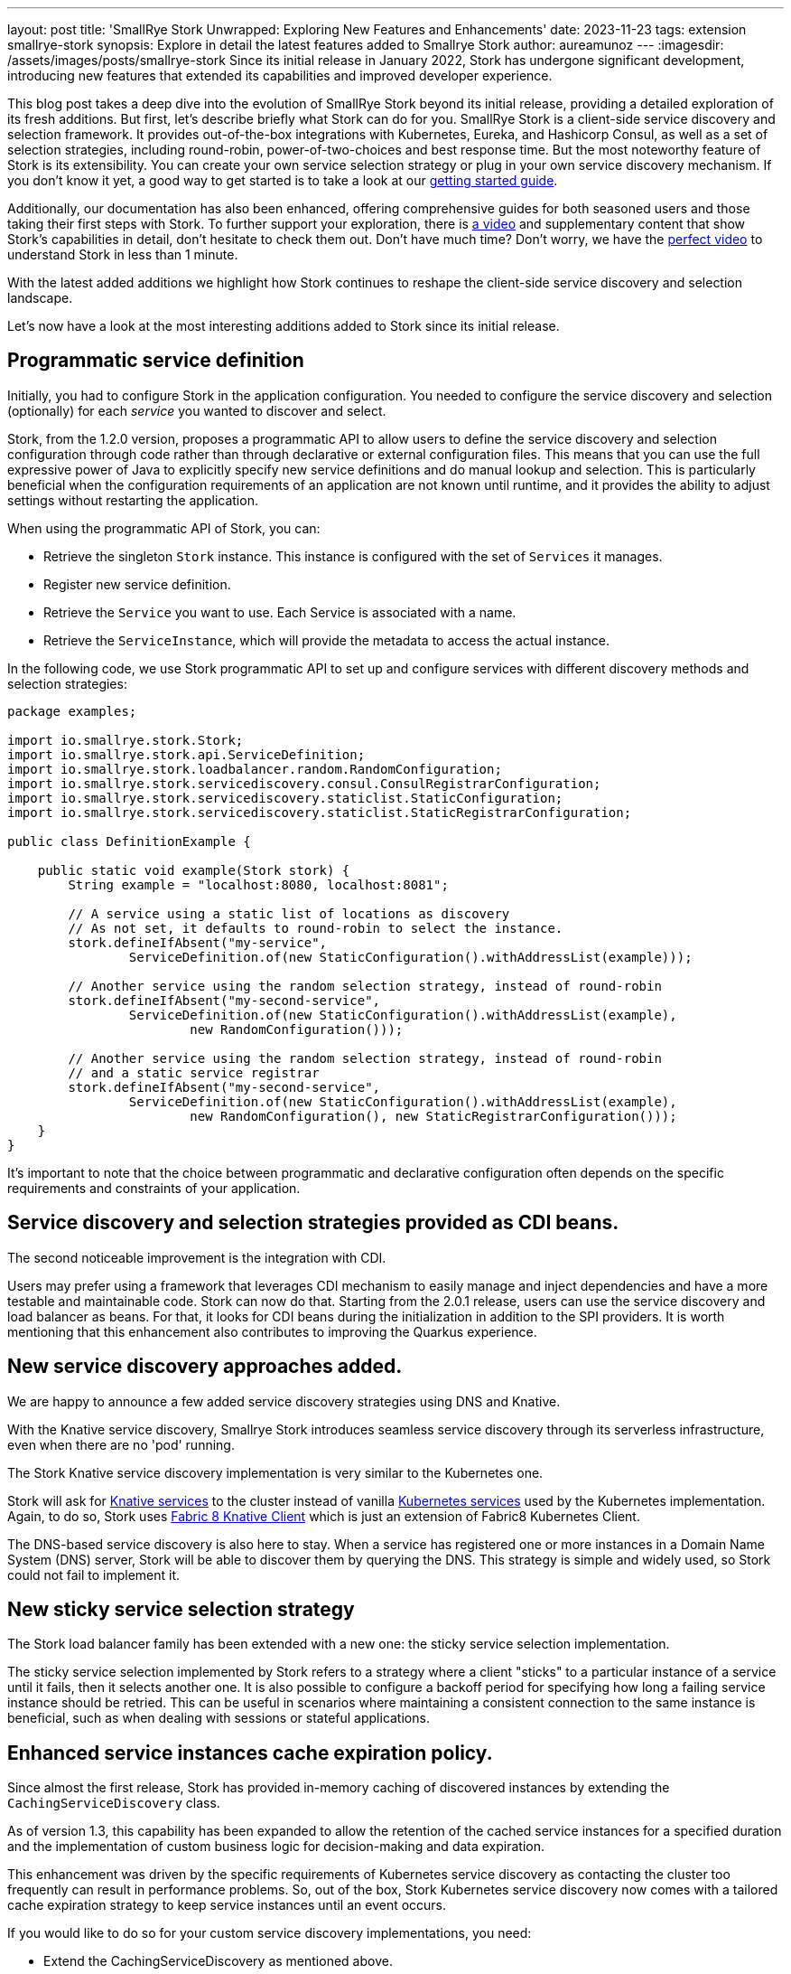 ---
layout: post
title: 'SmallRye Stork Unwrapped: Exploring New Features and Enhancements'
date: 2023-11-23
tags: extension smallrye-stork
synopsis: Explore in detail the latest features added to Smallrye Stork
author: aureamunoz
---
:imagesdir: /assets/images/posts/smallrye-stork
Since its initial release in January 2022, Stork has undergone significant development, introducing new features that extended its capabilities and improved developer experience.

This blog post takes a deep dive into the evolution of SmallRye Stork beyond its initial release, providing a detailed exploration of its fresh additions.
But first, let's describe briefly what Stork can do for you.
SmallRye Stork is a client-side service discovery and selection framework.
It provides out-of-the-box integrations with Kubernetes, Eureka, and Hashicorp Consul, as well as a set of selection strategies, including round-robin, power-of-two-choices and best response time.
But the most noteworthy feature of Stork is its extensibility. You can create your own service selection strategy or plug in your own service discovery mechanism.
If you don't know it yet, a good way to get started is to take a look at our https://quarkus.io/guides/stork[getting started guide].

Additionally, our documentation has also been enhanced, offering comprehensive guides for both seasoned users and those taking their first steps with Stork.
To further support your exploration, there is https://www.youtube.com/watch?v=fCNwxPDGt7Q[a video] and supplementary content that show Stork's capabilities in detail, don’t hesitate to check them out.
Don't have much time? Don't worry, we have the https://www.youtube.com/shorts/F4Gd1I1zfjs[perfect video] to understand Stork in less than 1 minute.

With the latest added additions we highlight how Stork
continues to reshape the client-side service discovery and selection landscape.

Let's now have a look at the most interesting additions added to Stork since its initial release.

== Programmatic service definition

Initially, you had to configure Stork in the application configuration. You needed to configure the service discovery and selection (optionally) for each _service_ you wanted to discover and select. 

Stork, from the 1.2.0 version, proposes a programmatic API to allow users to define the service discovery and selection configuration through code rather
than through declarative or external configuration files. This means that you can use the full expressive power of Java to explicitly specify new service
definitions and do manual lookup and selection. This is particularly beneficial when the configuration requirements of an application are not known until runtime,
and it provides the ability to adjust settings without restarting the application.

When using the programmatic API of Stork, you can:

* Retrieve the singleton `Stork` instance. This instance is configured with the set of `Services` it manages.
* Register new service definition.
* Retrieve the `Service` you want to use. Each Service is associated with a name.
* Retrieve the `ServiceInstance`, which will provide the metadata to access the actual instance.

In the following code, we use Stork programmatic API to set up and configure services with different discovery methods and selection strategies:

[source,java]
----
package examples;

import io.smallrye.stork.Stork;
import io.smallrye.stork.api.ServiceDefinition;
import io.smallrye.stork.loadbalancer.random.RandomConfiguration;
import io.smallrye.stork.servicediscovery.consul.ConsulRegistrarConfiguration;
import io.smallrye.stork.servicediscovery.staticlist.StaticConfiguration;
import io.smallrye.stork.servicediscovery.staticlist.StaticRegistrarConfiguration;

public class DefinitionExample {

    public static void example(Stork stork) {
        String example = "localhost:8080, localhost:8081";

        // A service using a static list of locations as discovery
        // As not set, it defaults to round-robin to select the instance.
        stork.defineIfAbsent("my-service",
                ServiceDefinition.of(new StaticConfiguration().withAddressList(example)));

        // Another service using the random selection strategy, instead of round-robin
        stork.defineIfAbsent("my-second-service",
                ServiceDefinition.of(new StaticConfiguration().withAddressList(example),
                        new RandomConfiguration()));

        // Another service using the random selection strategy, instead of round-robin
        // and a static service registrar
        stork.defineIfAbsent("my-second-service",
                ServiceDefinition.of(new StaticConfiguration().withAddressList(example),
                        new RandomConfiguration(), new StaticRegistrarConfiguration()));
    }
}
----

It’s important to note that the choice between programmatic and declarative configuration often depends on the specific requirements and constraints of
your application.


== Service discovery and selection strategies provided as CDI beans.

The second noticeable improvement is the integration with CDI. 

Users may prefer using a framework that leverages CDI mechanism to easily manage and inject dependencies and have a more testable and maintainable code.
Stork can now do that. Starting from the 2.0.1 release, users can use the service discovery and load balancer as beans.
For that, it looks for CDI beans during the initialization in addition to the SPI providers.
It is worth mentioning that this enhancement also contributes to improving the Quarkus experience.


== New service discovery approaches added.

We are happy to announce a few added service discovery strategies using DNS and Knative.

With the Knative service discovery, Smallrye Stork introduces seamless service discovery through its serverless infrastructure, even when there are no 'pod' running.

The Stork Knative service discovery implementation is very similar to the Kubernetes one.

Stork will ask for https://knative.dev/docs/serving/reference/serving-api/#serving.knative.dev/v1.Service[Knative services] to the cluster instead of vanilla https://kubernetes.io/docs/concepts/services-networking/service/#service-resource[Kubernetes services] used by the Kubernetes implementation.
Again, to do so, Stork uses https://github.com/fabric8io/kubernetes-client/blob/master/extensions/knative/client/src/main/java/io/fabric8/knative/client/KnativeClient.java[Fabric 8 Knative Client] which is just an extension of Fabric8 Kubernetes Client.

The DNS-based service discovery is also here to stay. When a service has registered one or more instances in a Domain Name System (DNS) server,
Stork will be able to discover them by querying the DNS. This strategy is simple and widely used, so Stork could not fail to implement it.


== New sticky service selection strategy

The Stork load balancer family has been extended with a new one: the sticky service selection implementation.

The sticky service selection implemented by Stork refers to a strategy where a client "sticks" to a particular instance of a service until it fails,
then it selects another one. It is also possible to configure a backoff period for specifying how long a failing service instance should be retried.
This can be useful in scenarios where maintaining a consistent connection to the same instance is beneficial, such as when dealing with sessions or
stateful applications.


== Enhanced service instances cache expiration policy.

Since almost the first release, Stork has provided in-memory caching of discovered instances by extending the `CachingServiceDiscovery` class.

As of version 1.3, this capability has been expanded to allow the retention of the cached service instances for a specified duration and the implementation of custom business logic for decision-making and data expiration.

This enhancement was driven by the specific requirements of Kubernetes service discovery as contacting the cluster too frequently can result in performance
problems. So, out of the box, Stork Kubernetes service discovery now comes with a tailored cache expiration strategy to keep service instances until an event occurs.

If you would like to do so for your custom service discovery implementations, you need:

* Extend the CachingServiceDiscovery as mentioned above.
* Implement the `cache` method where the expiration strategy is defined.
* Invalidate the cache when the expiration condition evaluates to `true`.

Look at the example bellow:

[source,java]
----
package examples;

import io.smallrye.mutiny.Uni;
import io.smallrye.stork.api.ServiceInstance;
import io.smallrye.stork.impl.CachingServiceDiscovery;
import io.smallrye.stork.impl.DefaultServiceInstance;
import io.smallrye.stork.utils.ServiceInstanceIds;

import java.util.Collections;
import java.util.List;
import java.util.concurrent.atomic.AtomicBoolean;

public class CustomExpirationCachedAcmeServiceDiscovery extends CachingServiceDiscovery {

    private final String host;
    private final int port;

    private AtomicBoolean invalidated = new AtomicBoolean();

    public CustomExpirationCachedAcmeServiceDiscovery(CachedAcmeConfiguration configuration) {
        super(configuration.getRefreshPeriod()); // (1)
        this.host = configuration.getHost();
        this.port = Integer.parseInt(configuration.getPort());
    }

    @Override
    public Uni<List<ServiceInstance>> fetchNewServiceInstances(List<ServiceInstance> previousInstances) {
        // Retrieve services...
        DefaultServiceInstance instance =
                new DefaultServiceInstance(ServiceInstanceIds.next(), host, port, false);
        return Uni.createFrom().item(() -> Collections.singletonList(instance));
    }

    @Override
    public Uni<List<ServiceInstance>> cache(Uni<List<ServiceInstance>> uni) {
        return uni.memoize().until(() -> invalidated.get());
    }

    //command-based cache invalidation: user triggers the action to invalidate the cache.
    public void invalidate() {
        invalidated.set(true);
    }

}
----

You can check the https://github.com/smallrye/smallrye-stork/blob/main/service-discovery/kubernetes/src/main/java/io/smallrye/stork/servicediscovery/kubernetes/KubernetesServiceDiscovery.java[Kubernetes Service Discovery code] for further details about an event-based invalidation example.


== Observability

Observability refers to the ability to understand and gain insights into the internal workings and behaviors of a system through the analysis of its external outputs or observations. Stork observability support has been integrated in Quarkus 3.6.0 release (release planned for next week). This addition brings automated observability to the forefront of service discovery and selection providing a window into how Stork behaves in real-time. Now you can effortlessly monitor metrics such as service discovery and selection durations and error rates.

If you're leveraging Stork within your Quarkus application, now, you can easily check and analyze metrics such as service discovery and selection
response times and errors directly in Prometheus. Check the https://quarkus.io/version/main/guides/stork-reference#configure-stork-observability[Stork reference guide] for details.

In conclusion, all these advancements in Stork signify our commitment to enhancing your experience with service discovery and selection.

Stay tuned for more updates. Your feedback is invaluable to us so share it and contribute to making Stork even better.
